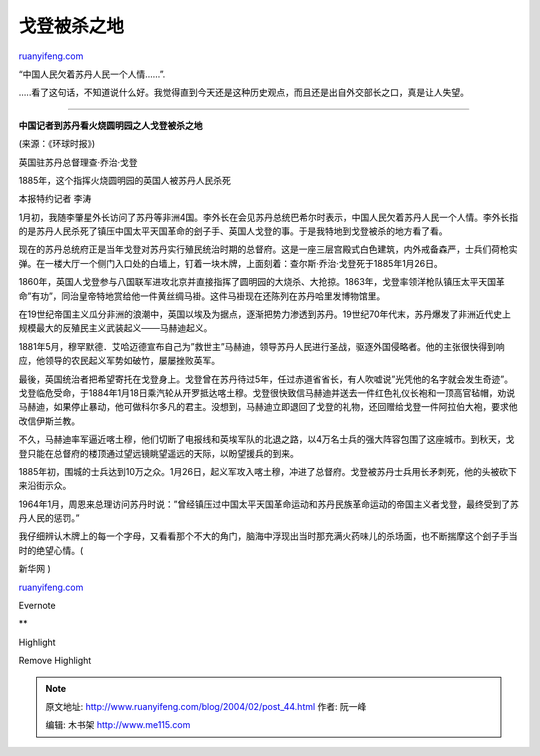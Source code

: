 .. _200402_post_44:

戈登被杀之地
===============================

`ruanyifeng.com <http://www.ruanyifeng.com/blog/2004/02/post_44.html>`__

“中国人民欠着苏丹人民一个人情……”.

…..看了这句话，不知道说什么好。我觉得直到今天还是这种历史观点，而且还是出自外交部长之口，真是让人失望。


======================================

**中国记者到苏丹看火烧圆明园之人戈登被杀之地**

(来源：《环球时报》)

英国驻苏丹总督理查·乔治·戈登

1885年，这个指挥火烧圆明园的英国人被苏丹人民杀死

本报特约记者 李涛

1月初，我随李肇星外长访问了苏丹等非洲4国。李外长在会见苏丹总统巴希尔时表示，中国人民欠着苏丹人民一个人情。李外长指的是苏丹人民杀死了镇压中国太平天国革命的刽子手、英国人戈登的事。于是我特地到戈登被杀的地方看了看。

现在的苏丹总统府正是当年戈登对苏丹实行殖民统治时期的总督府。这是一座三层宫殿式白色建筑，内外戒备森严，士兵们荷枪实弹。在一楼大厅一个侧门入口处的白墙上，钉着一块木牌，上面刻着：查尔斯·乔治·戈登死于1885年1月26日。

1860年，英国人戈登参与八国联军进攻北京并直接指挥了圆明园的大烧杀、大抢掠。1863年，戈登率领洋枪队镇压太平天国革命”有功”，同治皇帝特地赏给他一件黄丝绸马褂。这件马褂现在还陈列在苏丹哈里发博物馆里。

在19世纪帝国主义瓜分非洲的浪潮中，英国以埃及为据点，逐渐把势力渗透到苏丹。19世纪70年代末，苏丹爆发了非洲近代史上规模最大的反殖民主义武装起义───马赫迪起义。

1881年5月，穆罕默德．艾哈迈德宣布自己为”救世主”马赫迪，领导苏丹人民进行圣战，驱逐外国侵略者。他的主张很快得到响应，他领导的农民起义军势如破竹，屡屡挫败英军。

最後，英国统治者把希望寄托在戈登身上。戈登曾在苏丹待过5年，任过赤道省省长，有人吹嘘说”光凭他的名字就会发生奇迹”。戈登临危受命，于1884年1月18日乘汽轮从开罗抵达喀土穆。戈登很快致信马赫迪并送去一件红色礼仪长袍和一顶高官毡帽，劝说马赫迪，如果停止暴动，他可做科尔多凡的君主。没想到，马赫迪立即退回了戈登的礼物，还回赠给戈登一件阿拉伯大袍，要求他改信伊斯兰教。

不久，马赫迪率军逼近喀土穆，他们切断了电报线和英埃军队的北退之路，以4万名士兵的强大阵容包围了这座城市。到秋天，戈登只能在总督府的楼顶通过望远镜眺望遥远的天际，以盼望援兵的到来。

1885年初，围城的士兵达到10万之众。1月26日，起义军攻入喀土穆，冲进了总督府。戈登被苏丹士兵用长矛刺死，他的头被砍下来沿街示众。

1964年1月，周恩来总理访问苏丹时说：”曾经镇压过中国太平天国革命运动和苏丹民族革命运动的帝国主义者戈登，最终受到了苏丹人民的惩罚。”

| 我仔细辨认木牌上的每一个字母，又看看那个不大的角门，脑海中浮现出当时那充满火药味儿的杀场面，也不断揣摩这个刽子手当时的绝望心情。(
新华网 )

`ruanyifeng.com <http://www.ruanyifeng.com/blog/2004/02/post_44.html>`__

Evernote

**

Highlight

Remove Highlight

.. note::
    原文地址: http://www.ruanyifeng.com/blog/2004/02/post_44.html 
    作者: 阮一峰 

    编辑: 木书架 http://www.me115.com